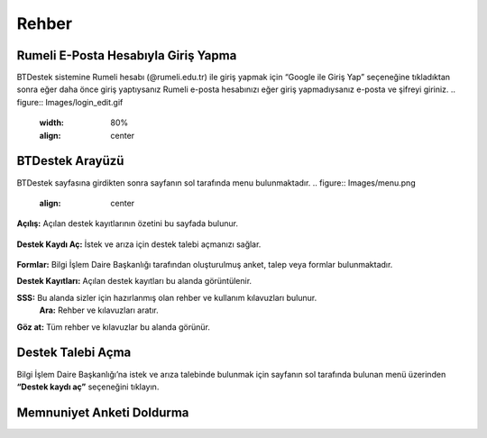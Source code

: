 Rehber
=====

.. _installation:

Rumeli E-Posta Hesabıyla Giriş Yapma
------------

BTDestek sistemine Rumeli hesabı (@rumeli.edu.tr) ile giriş yapmak için “Google ile Giriş Yap” seçeneğine tıkladıktan sonra eğer daha önce giriş yaptıysanız Rumeli e-posta hesabınızı eğer giriş yapmadıysanız e-posta ve şifreyi giriniz.
.. figure:: Images/login_edit.gif
   :width: 80%
   :align: center

BTDestek Arayüzü
----------------

BTDestek sayfasına girdikten sonra sayfanın sol tarafında menu bulunmaktadır.
..  figure:: Images/menu.png
        :align: center

**Açılış:** Açılan destek kayıtlarının özetini bu sayfada bulunur.

..  figure:: Images/menu.png
        :width: 80%
        :align: center

**Destek Kaydı Aç:** İstek ve arıza için destek talebi açmanızı sağlar.

..  figure:: Images/menu.png
        :width: 80%
        :align: center

**Formlar:** Bilgi İşlem Daire Başkanlığı tarafından oluşturulmuş anket, talep veya formlar bulunmaktadır.

**Destek Kayıtları:** Açılan destek kayıtları bu alanda görüntülenir.

**SSS:** Bu alanda sizler için hazırlanmış olan rehber ve kullanım kılavuzları bulunur. 
	**Ara:** Rehber ve kılavuzları aratır.
**Göz at:** Tüm rehber ve kılavuzlar bu alanda görünür.

Destek Talebi Açma
----------------
Bilgi İşlem Daire Başkanlığı’na istek ve arıza talebinde bulunmak için sayfanın sol tarafında bulunan menü üzerinden **“Destek kaydı aç”** seçeneğini tıklayın.

Memnuniyet Anketi Doldurma
----------------